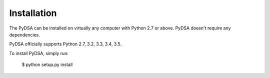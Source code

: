 .. _installation:

Installation
------------

The PyDSA can be installed on virtually any computer with Python 2.7 or
above. PyDSA doesn't require any dependencies. 

PyDSA officially supports Python 2.7, 3.2, 3.3, 3.4, 3.5.

To install PyDSA, simply run:

    $ python setup.py install
